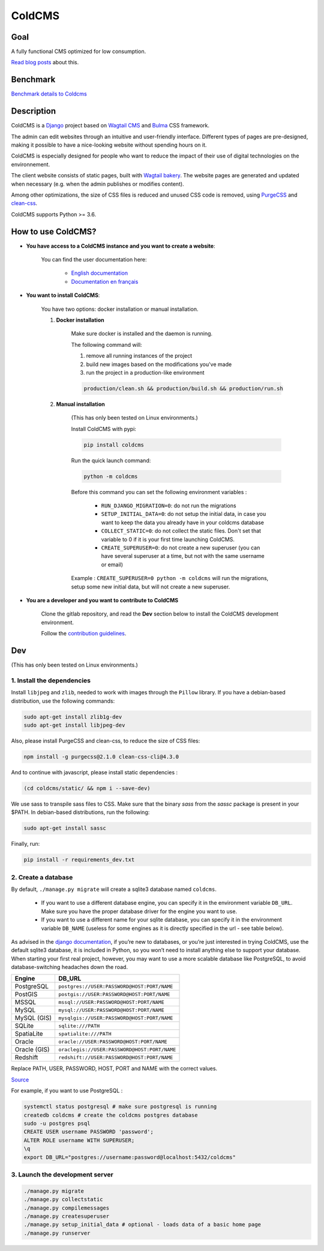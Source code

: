 =======
ColdCMS
=======

.. image:: coldcms/static/svg/coldcms.svg
    :width: 100
    :height: 100
    :alt: ColdCMS logo

.. image:: https://badge.fury.io/py/coldcms.svg

.. image:: https://readthedocs.org/projects/pip/badge/

.. image:: https://gitlab.com/hashbangfr/coldcms/badges/master/pipeline.svg

.. image:: https://gitlab.com/hashbangfr/coldcms/badges/master/coverage.svg


Goal
====

A fully functional CMS optimized for low consumption.

`Read blog posts <https://coldcms.hashbang.fr>`_ about this.


Benchmark
=========

`Benchmark details to Coldcms <https://gitlab.com/hashbangfr/coldcms/-/blob/master/benchmark/README.rst>`_


Description
===========
ColdCMS is a `Django <https://www.djangoproject.com>`_ project based on `Wagtail CMS <https://wagtail.io>`_ and `Bulma <https://bulma.io>`_ CSS framework.

The admin can edit websites through an intuitive and user-friendly interface. Different types of pages are pre-designed, making it possible to have a nice-looking website without spending hours on it.

ColdCMS is especially designed for people who want to reduce the impact of their use of digital technologies on the environnement.

The client website consists of static pages, built with `Wagtail bakery <https://github.com/wagtail/wagtail-bakery>`_. The website pages are generated and updated when necessary (e.g. when the admin publishes or modifies content).

Among other optimizations, the size of CSS files is reduced and unused CSS code is removed, using `PurgeCSS <https://github.com/FullHuman/purgecss>`_ and `clean-css <https://github.com/jakubpawlowicz/clean-css-cli>`_.

ColdCMS supports Python >= 3.6.


How to use ColdCMS?
===================

- **You have access to a ColdCMS instance and you want to create a website**:

    You can find the user documentation here:

        - `English documentation <https://coldcms.readthedocs.io/en/latest/>`_
        - `Documentation en français <https://coldcms.readthedocs.io/fr/latest/>`_

- **You want to install ColdCMS**:

    You have two options: docker installation or manual installation.

    1. **Docker installation**

        Make sure docker is installed and the daemon is running.

        The following command will:

        1. remove all running instances of the project
        2. build new images based on the modifications you've made
        3. run the project in a production-like environment

        .. code-block:: shell

            production/clean.sh && production/build.sh && production/run.sh

    2. **Manual installation**

        (This has only been tested on Linux environments.)

        Install ColdCMS with pypi:

        .. code-block:: shell

            pip install coldcms

        Run the quick launch command:

        .. code-block:: shell

            python -m coldcms

        Before this command you can set the following environment variables :

            - ``RUN_DJANGO_MIGRATION=0``: do not run the migrations

            - ``SETUP_INITIAL_DATA=0``: do not setup the initial data, in case you want to keep the data you already have in your coldcms database

            - ``COLLECT_STATIC=0``: do not collect the static files. Don't set that variable to 0 if it is your first time launching ColdCMS.

            - ``CREATE_SUPERUSER=0``: do not create a new superuser (you can have several superuser at a time, but not with the same username or email)

        Example : ``CREATE_SUPERUSER=0 python -m coldcms`` will run the migrations, setup some new initial data, but will not create a new superuser.

- **You are a developer and you want to contribute to ColdCMS**

    Clone the gitlab repository, and read the **Dev** section below to install the ColdCMS development environment.

    Follow the `contribution guidelines <https://gitlab.com/hashbangfr/coldcms/-/blob/master/CONTRIBUTING.rst>`_.


Dev
===

(This has only been tested on Linux environments.)

1. Install the dependencies
---------------------------

Install ``libjpeg`` and ``zlib``, needed to work with images through the ``Pillow`` library.
If you have a debian-based distribution, use the following commands:

.. code-block:: shell

    sudo apt-get install zlib1g-dev
    sudo apt-get install libjpeg-dev

Also, please install PurgeCSS and clean-css, to reduce the size of CSS files:

.. code-block:: shell

    npm install -g purgecss@2.1.0 clean-css-cli@4.3.0

And to continue with javascript, please install static dependencies :

.. code-block:: shell

    (cd coldcms/static/ && npm i --save-dev)

We use sass to transpile sass files to CSS. Make sure that the binary `sass` from the `sassc` package is present in your $PATH. In debian-based distributions, run the following:

.. code-block:: shell

    sudo apt-get install sassc

Finally, run:

.. code-block:: shell

    pip install -r requirements_dev.txt


2. Create a database 
--------------------

By default, ``./manage.py migrate`` will create a sqlite3 database named ``coldcms``.

    - If you want to use a different database engine, you can specify it in the environment variable ``DB_URL``. Make sure you have the proper database driver for the engine you want to use.
    - If you want to use a different name for your sqlite database, you can specify it in the environment variable ``DB_NAME`` (useless for some engines as it is directly specified in the url - see table below).

As advised in the `django documentation <https://docs.djangoproject.com/en/3.0/intro/tutorial02/#database-setup>`_, if you’re new to databases, or you’re just interested in trying ColdCMS, use the default sqlite3 database, it is included in Python, so you won’t need to install anything else to support your database. When starting your first real project, however, you may want to use a more scalable database like PostgreSQL, to avoid database-switching headaches down the road.

+-------------+--------------------------------------------------+
| Engine      | DB_URL                                           |
+=============+==================================================+
| PostgreSQL  | ``postgres://USER:PASSWORD@HOST:PORT/NAME``      |
+-------------+--------------------------------------------------+
| PostGIS     | ``postgis://USER:PASSWORD@HOST:PORT/NAME``       |
+-------------+--------------------------------------------------+
| MSSQL       | ``mssql://USER:PASSWORD@HOST:PORT/NAME``         |
+-------------+--------------------------------------------------+
| MySQL       | ``mysql://USER:PASSWORD@HOST:PORT/NAME``         |
+-------------+--------------------------------------------------+
| MySQL (GIS) | ``mysqlgis://USER:PASSWORD@HOST:PORT/NAME``      |
+-------------+--------------------------------------------------+
| SQLite      | ``sqlite:///PATH``                               |
+-------------+--------------------------------------------------+
| SpatiaLite  | ``spatialite:///PATH``                           |
+-------------+--------------------------------------------------+
| Oracle      | ``oracle://USER:PASSWORD@HOST:PORT/NAME``        |
+-------------+--------------------------------------------------+
| Oracle (GIS)| ``oraclegis://USER:PASSWORD@HOST:PORT/NAME``     |
+-------------+--------------------------------------------------+
| Redshift    | ``redshift://USER:PASSWORD@HOST:PORT/NAME``      |
+-------------+--------------------------------------------------+

Replace PATH, USER, PASSWORD, HOST, PORT and NAME with the correct values.

`Source <https://github.com/jacobian/dj-database-url/blob/master/README.rst>`_

For example, if you want to use PostgreSQL :

.. code-block:: shell

    systemctl status postgresql # make sure postgresql is running
    createdb coldcms # create the coldcms postgres database
    sudo -u postgres psql
    CREATE USER username PASSWORD 'password';
    ALTER ROLE username WITH SUPERUSER;
    \q
    export DB_URL="postgres://username:password@localhost:5432/coldcms"
    

3. Launch the development server
--------------------------------

.. code-block:: shell  
    
    ./manage.py migrate
    ./manage.py collectstatic
    ./manage.py compilemessages
    ./manage.py createsuperuser
    ./manage.py setup_initial_data # optional - loads data of a basic home page
    ./manage.py runserver

    
